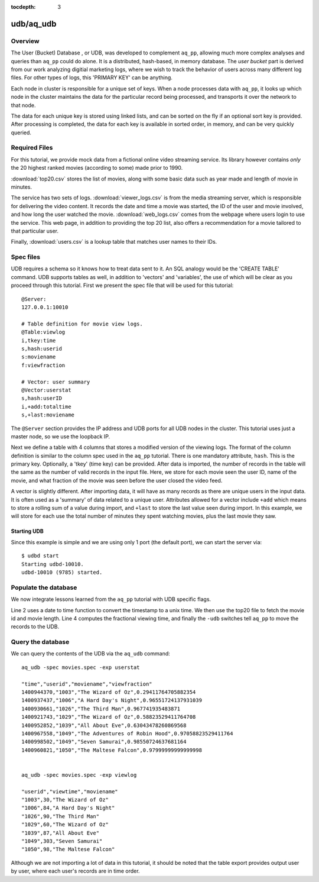 :tocdepth: 3

**********
udb/aq_udb
**********

Overview
========

The User (Bucket) Database , or UDB, was developed to complement ``aq_pp``, allowing much more complex
analyses and queries than ``aq_pp`` could do alone.  It is a distributed, hash-based, in memory database.  The `user
bucket` part is derived from our work analyzing digitial marketing logs, where we wish to track the behavior of users
across many different log files.  For other types of logs, this 'PRIMARY KEY' can be anything.

Each node in cluster is responsible for a unique set of keys.  When a node processes data with ``aq_pp``, it looks
up which node in the cluster maintains the data for the particular record being processed, and transports it over the
network to that node.

The data for each unique key is stored using linked lists, and can be sorted on the fly if an optional sort key is
provided. After processing is completed, the data for each key is available in sorted order, in memory, and can be
very quickly queried.


Required Files
==============
For this tutorial, we provide mock data from a fictional online video streaming service.  Its library however
contains *only* the 20 highest ranked movies (according to some) made prior to 1990.

:download:`top20.csv` stores the list of movies, along with some basic data such as year made and
length of movie in minutes.

The service has two sets of logs.  :download:`viewer_logs.csv` is from the media streaming server, which is
responsible for delivering the video content. It records the date and time a movie was started, the ID of the user
and movie involved, and how long the user watched the movie. :download:`web_logs.csv` comes from the webpage where
users login to use the service.  This web page, in addition to providing
the top 20 list, also offers a recommendation for a movie tailored to that particular user.

Finally, :download:`users.csv` is a lookup table that matches user names to their IDs.

Spec files
==========

UDB requires a schema so it knows how to treat data sent to it.  An SQL analogy would be the 'CREATE TABLE' command.
UDB supports tables as well, in addition to 'vectors' and 'variables', the use of which will be clear as you proceed
through this tutorial.  First we present the spec file that will be used for this tutorial::

  @Server:
  127.0.0.1:10010

  # Table definition for movie view logs.
  @Table:viewlog
  i,tkey:time
  s,hash:userid
  s:moviename
  f:viewfraction

  # Vector: user summary
  @Vector:userstat
  s,hash:userID
  i,+add:totaltime
  s,+last:moviename


The ``@Server`` section provides the IP address and UDB ports for all UDB nodes in the cluster.  This tutorial uses just
a master node, so we use the loopback IP.

Next we define a table with 4 columns that stores a modified version of the viewing logs.  The format of the column
definition is similar to the column spec used in the ``aq_pp`` tutorial.  There is one mandatory attribute, ``hash``.
This is the primary key.  Optionally, a 'tkey' (time key) can be provided.  After data is imported, the number of
records in the table will the same as the number of valid records in the input file.  Here, we store for each movie
seen the user ID, name of the movie, and what fraction of the movie was seen before the user closed the video feed.

A vector is slightly different.  After importing data, it will have as many records as there are unique users in the
input data.  It is often used as a 'summary' of data related to a unique user.  Attributes allowed for a vector
include ``+add`` which means to store a rolling sum of a value during import, and ``+last`` to store the last value
seen during import.  In this example, we will store for each use the total number of minutes they spent watching
movies, plus the last movie they saw.


Starting UDB
------------

Since this example is simple and we are using only 1 port (the default port), we can start the server via::

  $ udbd start
  Starting udbd-10010.
  udbd-10010 (9785) started.

Populate the database
=====================

We now integrate lessons learned from the ``aq_pp`` tutorial with UDB specific flags.

.. code-block:: sh
  :linenos:

  aq_pp -f,+1 viewer_logs.csv -d s:date s:userid i:movieid i:viewtime \
        -evlc i:time 'DateToTime(date,"m.d.Y.H.M.S")' \
        -cmb+1 top20.csv i:movieid s:moviename i:year i:runningtime \
        -evlc f:viewfraction 'ToF(viewtime)/ToF(runningtime)' \
        -udb -spec movies.spec -imp viewlog -imp userstat

Line 2 uses a date to time function to convert the timestamp to a unix time.  We then use the top20 file to fetch the
movie id and movie length.  Line 4 computes the fractional viewing time, and finally the ``-udb`` switches tell
``aq_pp`` to move the records to the UDB.

Query the database
==================

We can query the contents of the UDB via the ``aq_udb`` command::

  aq_udb -spec movies.spec -exp userstat

  "time","userid","moviename","viewfraction"
  1400944370,"1003","The Wizard of Oz",0.29411764705882354
  1400937437,"1006","A Hard Day's Night",0.96551724137931039
  1400930661,"1026","The Third Man",0.967741935483871
  1400921743,"1029","The Wizard of Oz",0.58823529411764708
  1400952852,"1039","All About Eve",0.63043478260869568
  1400967558,"1049","The Adventures of Robin Hood",0.97058823529411764
  1400998502,"1049","Seven Samurai",0.98550724637681164
  1400960821,"1050","The Maltese Falcon",0.97999999999999998


  aq_udb -spec movies.spec -exp viewlog

  "userid","viewtime","moviename"
  "1003",30,"The Wizard of Oz"
  "1006",84,"A Hard Day's Night"
  "1026",90,"The Third Man"
  "1029",60,"The Wizard of Oz"
  "1039",87,"All About Eve"
  "1049",303,"Seven Samurai"
  "1050",98,"The Maltese Falcon"

Although we are not importing a lot of data in this tutorial, it should be noted that the table export provides
output user by user, where each user's records are in time order.



